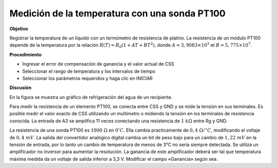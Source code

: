 .. 6.5
   
Medición de la temperatura con una sonda PT100
------------------------------------------------

**Objetivo**

Registrar la temperatura de un líquido con un termómetro de 
resistencia de platino. La resistencia de un módulo PT100 
depende de la temperatura por la relación
:math:`R(T) = R_0 (1 + AT + BT^2)`, donde
:math:`A = 3,9083 \times 10^{ 3}` et :math:`B =    5,775 \times 10^{ 7}`.


.. image:: schematics/pt100.svg
	   :width: 300px
.. image:: pics/pt100-screen.png
	   :width: 300px

**Procedimiento**

-  Ingresar el error de compensación de ganancia y el valor actual de CSS
-  Seleccionar el rango de temperatura y los intervalos de tiempo
-  Seleccionar los parámetros requeridos y haga clic en INICIAR

**Discusión**

En la figura se muestra un gráfico de refrigeración del agua de 
un recipiente.

Para medir la resistencia de un elemento PT100, se conecta entre CSS 
y GND y se mide la tensión en sus terminales. Es posible medir el valor exacto 
de CSS utilizando un multímetro o midiendo la tensión en los terminales de resistencia 
conocida. La entrada de A3 se amplifica 11 veces conectando una resistencia 
de  :math:`1~k\Omega` entre Rg y GND.

La resistencia de una sonda PT100 es :math:`1000~\Omega` en :math:`0^\circ C`. Ella cambia 
practicamente de :math:`0,4~\Omega /^\circ C`, modificando el voltaje de
:math:`0, 4~mV`. La
salida del convertidor analógico digital cambia un bit de peso bajo para un cambio 
de :math:`1,22~mV` en la tensión de entrada, por lo tanto un cambio de temperatura 
de menos de 3°C no sería siempre detectada. Se utiliza un amplificador no inversor 
para aumentar la resolución. La ganancia de este amplificador deberá ser tal que temperatura 
máxima medida da un voltaje de salida inferior a 3,3 V. Modificar el campo «Ganancia» según sea.





